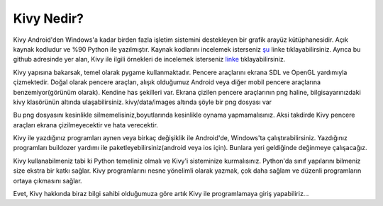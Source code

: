 ###########
Kivy Nedir?
###########

Kivy Android'den Windows'a kadar birden fazla işletim sistemini destekleyen bir grafik arayüz kütüphanesidir. 
Açık kaynak kodludur ve %90 Python ile yazılmıştır. Kaynak kodlarını incelemek isterseniz `şu`_ linke tıklayabilirsiniz. Ayrıca bu github adresinde yer alan, Kivy ile ilgili örnekleri de incelemek isterseniz `linke`_ tıklayabilirsiniz.

Kivy yapısına bakarsak, temel olarak pygame kullanmaktadır. Pencere araçlarını ekrana SDL ve OpenGL yardımıyla çizmektedir. Doğal olarak pencere araçları, alışık olduğumuz Android veya diğer mobil pencere araçlarına benzemiyor(görünüm olarak). Kendine has şekilleri var. Ekrana çizilen pencere araçlarının png haline, bilgisayarınızdaki kivy klasörünün altında ulaşabilirsiniz. kivy/data/images altında şöyle bir png dosyası var

.. image:: images/tema.png

Bu png dosyasını kesinlikle silmemelisiniz,boyutlarında kesinlikle oynama yapmamalısınız. Aksi takdirde Kivy pencere araçları ekrana çizilmeyecektir ve hata verecektir.

.. _şu: https://github.com/kivy/kivy
.. _linke: https://github.com/kivy/kivy/tree/master/examples

Kivy ile yazdığınız programları aynen veya birkaç değişiklik ile Android'de, Windows'ta çalıştırabilirsiniz. Yazdığınız programları buildozer yardımı ile paketleyebilirsiniz(android veya ios için). Bunlara yeri geldiğinde değinmeye çalışacağız.

Kivy kullanabilmeniz tabi ki Python temeliniz olmalı ve Kivy'i sisteminize kurmalısınız. Python'da sınıf yapılarını bilmeniz size ekstra bir katkı sağlar. Kivy programlarını nesne yönelimli olarak yazmak, çok daha sağlam ve düzenli programların ortaya çıkmasını sağlar.

Evet, Kivy hakkında biraz bilgi sahibi olduğumuza göre artık Kivy ile programlamaya giriş yapabiliriz...
